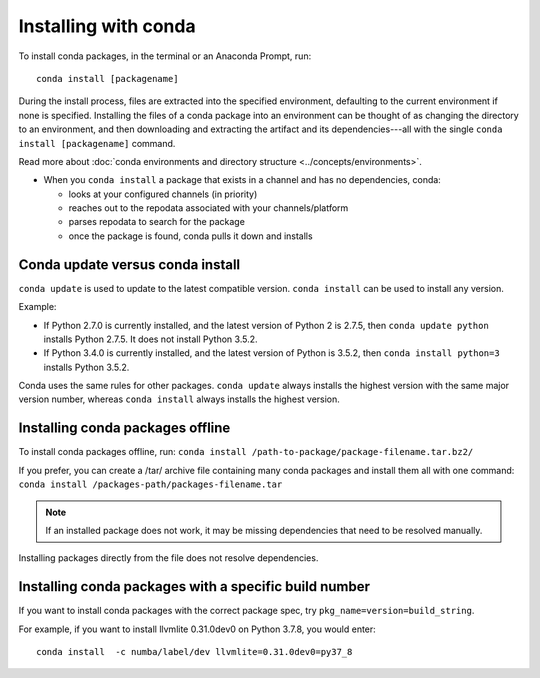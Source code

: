 =====================
Installing with conda
=====================

.. image:: /img/installing-with-conda.png
    :align: right

.. _installing-with-conda:


To install conda packages, in the terminal or an Anaconda Prompt, run::

  conda install [packagename]


During the install process, files are extracted into the specified
environment, defaulting to the current environment if none is specified.
Installing the files of a conda package into an
environment can be thought of as changing the directory to an
environment, and then downloading and extracting the artifact
and its dependencies---all with the single
``conda install [packagename]`` command.

Read more about :doc:`conda environments and directory structure <../concepts/environments>`.

* When you ``conda install`` a package that exists in a channel and has no dependencies, conda:

  * looks at your configured channels (in priority)

  * reaches out to the repodata associated with your channels/platform

  * parses repodata to search for the package

  * once the package is found, conda pulls it down and installs

Conda update versus conda install
=================================

``conda update`` is used to update to the latest compatible version.
``conda install`` can be used to install any version.
 
Example:

* If Python 2.7.0 is currently installed, and the latest version of Python 2 is 2.7.5, then ``conda update python`` installs Python 2.7.5. It does not install Python 3.5.2.

* If Python 3.4.0 is currently installed, and the latest version of Python is 3.5.2, then ``conda install python=3`` installs Python 3.5.2.
 
Conda uses the same rules for other packages. ``conda update`` always installs the highest version with the same major version number, whereas ``conda install`` always installs the highest version.


Installing conda packages offline
=================================

To install conda packages offline, run:
``conda install /path-to-package/package-filename.tar.bz2/``
 
If you prefer, you can create a /tar/ archive file containing
many conda packages and install them all with one command:
``conda install /packages-path/packages-filename.tar``

.. note::
   If an installed package does not work, it may be missing
   dependencies that need to be resolved manually.
 
Installing packages directly from the file does not resolve
dependencies.


Installing conda packages with a specific build number
======================================================

If you want to install conda packages with the correct package spec, try
``pkg_name=version=build_string``.

For example, if you want to install llvmlite 0.31.0dev0 on Python 3.7.8, you
would enter::
  conda install  -c numba/label/dev llvmlite=0.31.0dev0=py37_8
